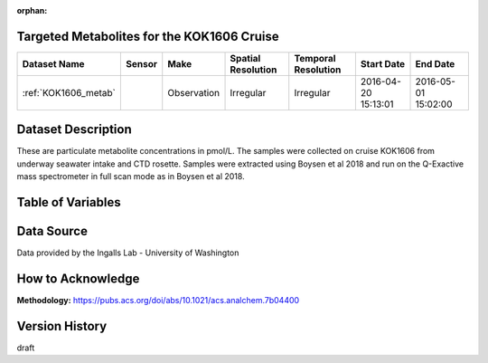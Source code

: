:orphan:

.. _KOK1606_metab:

Targeted Metabolites for the KOK1606 Cruise
*******************************************



.. |cruise| image:: /_static/catalog_thumbnails/sailboat.png
   :scale: 10%
   :align: middle

.. |globe| image:: /_static/catalog_thumbnails/globe.png
  :scale: 10%
  :align: middle



+-------------------------------+----------+-------------+------------------------+-------------------+---------------------+---------------------+
| Dataset Name                  | Sensor   |  Make       |  Spatial Resolution    |Temporal Resolution|  Start Date         |  End Date           |
+===============================+==========+=============+========================+===================+=====================+=====================+
|:ref:`KOK1606_metab`           | |cruise| | Observation |     Irregular          |        Irregular  | 2016-04-20 15:13:01 | 2016-05-01 15:02:00 |
+-------------------------------+----------+-------------+------------------------+-------------------+---------------------+---------------------+

Dataset Description
*******************

These are particulate metabolite concentrations in pmol/L.  The samples were collected on cruise KOK1606 from underway seawater intake and CTD rosette.  Samples were extracted using Boysen et al 2018 and run on the Q-Exactive mass spectrometer in full scan mode as in Boysen et al 2018.


Table of Variables
******************

.. raw:: html

    <iframe src="../../_static/var_tables/tblKOK1606_Gradients1_TargetedMetabolites/tblKOK1606_Gradients1_TargetedMetabolites.html"  frameborder = 0 height = '150px' width="100%">></iframe>



Data Source
***********

Data provided by the Ingalls Lab - University of Washington

How to Acknowledge
******************

**Methodology:** https://pubs.acs.org/doi/abs/10.1021/acs.analchem.7b04400

Version History
***************

draft
